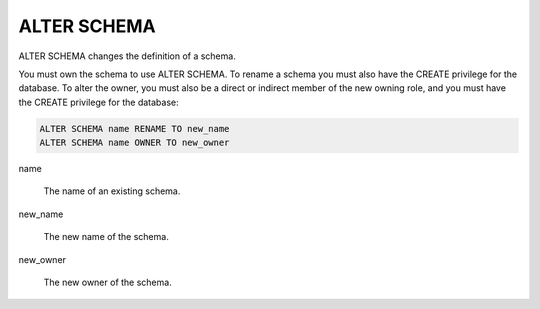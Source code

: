 ALTER SCHEMA
============

ALTER SCHEMA changes the definition of a schema.

You must own the schema to use ALTER SCHEMA. To rename a schema you
must also have the CREATE privilege for the database. To alter the
owner, you must also be a direct or indirect member of the new owning
role, and you must have the CREATE privilege for the database:

.. code-block:: mysql

	ALTER SCHEMA name RENAME TO new_name
	ALTER SCHEMA name OWNER TO new_owner

name

    The name of an existing schema. 

new_name

    The new name of the schema.

new_owner

    The new owner of the schema. 


.. seealso:: :doc:`create_schema` and :doc:`drop_schema`
